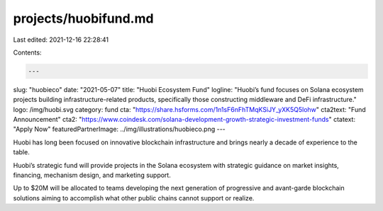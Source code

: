 projects/huobifund.md
=====================

Last edited: 2021-12-16 22:28:41

Contents:

.. code-block:: md

    ---
slug: "huobieco"
date: "2021-05-07"
title: "Huobi Ecosystem Fund"
logline: "Huobi’s fund focuses on Solana ecosystem projects building infrastructure-related products, specifically those constructing middleware and DeFi infrastructure."
logo: /img/huobi.svg
category: fund
cta: "https://share.hsforms.com/1n1sF6nFhTMqKSiJY_yXK5Q5lohw"
cta2text: "Fund Announcement"
cta2: "https://www.coindesk.com/solana-development-growth-strategic-investment-funds"
ctatext: "Apply Now"
featuredPartnerImage: ../img/illustrations/huobieco.png
---

Huobi has long been focused on innovative blockchain infrastructure and brings nearly a decade of experience to the table.

Huobi’s strategic fund will provide projects in the Solana ecosystem with strategic guidance on market insights, financing, mechanism design, and marketing support.

Up to $20M will be allocated to teams developing the next generation of progressive and avant-garde blockchain solutions aiming to accomplish what other public chains cannot support or realize.


